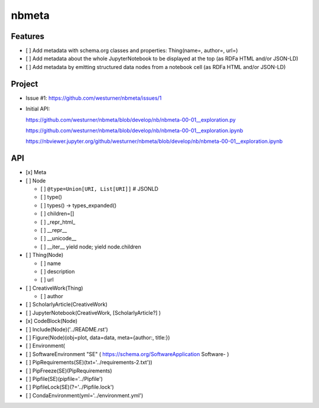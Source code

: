 ###########
nbmeta
###########

Features
===========
- [ ] Add metadata with schema.org classes and properties: Thing(name=, author=, url=)
- [ ] Add metadata about the whole JupyterNotebook to be displayed at the top (as RDFa HTML and/or JSON-LD)
- [ ] Add metadata by emitting structured data nodes from a notebook cell (as RDFa HTML and/or JSON-LD)


Project
==========

- Issue #1:
  https://github.com/westurner/nbmeta/issues/1

- Initial API:
 
  https://github.com/westurner/nbmeta/blob/develop/nb/nbmeta-00-01__exploration.py

  https://github.com/westurner/nbmeta/blob/develop/nb/nbmeta-00-01__exploration.ipynb
  
  https://nbviewer.jupyter.org/github/westurner/nbmeta/blob/develop/nb/nbmeta-00-01__exploration.ipynb
  
  
API
=====

- [x] Meta
- [ ] Node

  - [ ] ``@type=Union[URI, List[URI]]``  # JSONLD
  - [ ] type()
  - [ ] types() -> types_expanded()
  - [ ] children=[]
  - [ ] _repr_html_
  - [ ] __repr__
  - [ ] __unicode__
  - [ ] __iter__
    yield node; yield node.children
    
- [ ] Thing(Node)

  - [ ] name
  - [ ] description
  - [ ] url
  
- [ ] CreativeWork(Thing)

  - [ ] author
  
- [ ] ScholarlyArticle(CreativeWork)
- [ ] JupyterNotebook(CreativeWork, [ScholarlyArticle?]  )
- [x] CodeBlock(Node)
- [ ] Include(Node)('../README.rst')
- [ ] Figure(Node)(obj=plot, data=data, meta={author:, title:})
- [ ] Environment(
- [ ] SoftwareEnvironment "SE" ( https://schema.org/SoftwareApplication Software- )
- [ ] PipRequirements(SE)(txt='../requirements-2.txt'))
- [ ] PipFreeze(SE)(PipRequirements)
- [ ] Pipfile(SE)(pipfile='../Pipfile')
- [ ] PipfileLock(SE)(?='../Pipfile.lock')
- [ ] CondaEnvironment(yml='../environment.yml')

